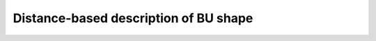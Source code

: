 Distance-based description of BU shape
============================================

.. featurizer::  PairwiseDistanceHist
    :id: PairwiseDistanceHist
    :considers_geometry: True
    :considers_structure_graph: False
    :encodes_chemistry: False
    :scope: bu
    :scalar: False

.. featurizer::  PairwiseDistanceStats
    :id: PairwiseDistanceStats
    :considers_geometry: True
    :considers_structure_graph: False
    :encodes_chemistry: False
    :scope: bu
    :scalar: False
